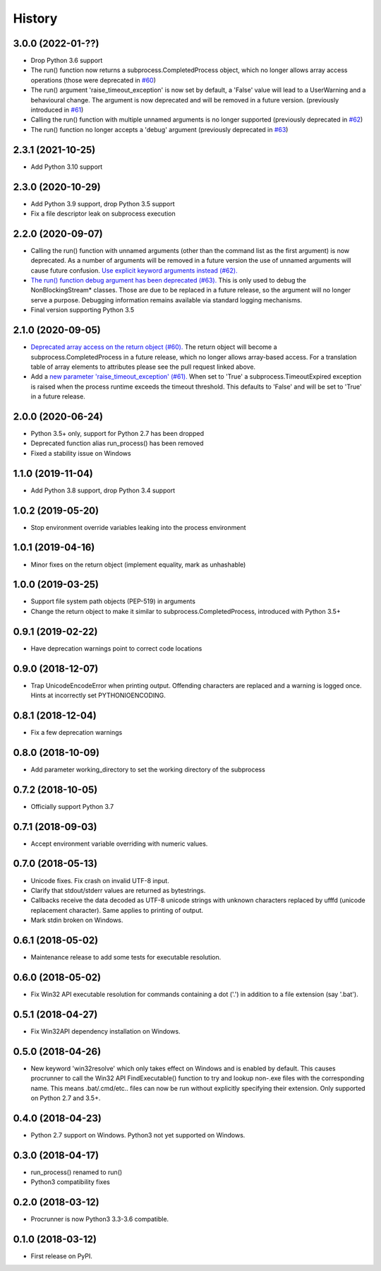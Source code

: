 =======
History
=======

3.0.0 (2022-01-??)
------------------
* Drop Python 3.6 support
* The run() function now returns a subprocess.CompletedProcess object,
  which no longer allows array access operations
  (those were deprecated in `#60 <https://github.com/DiamondLightSource/python-procrunner/pull/60>`_)
* The run() argument 'raise_timeout_exception' is now set by default,
  a 'False' value will lead to a UserWarning and a behavioural change.
  The argument is now deprecated and will be removed in a future version.
  (previously introduced in `#61 <https://github.com/DiamondLightSource/python-procrunner/pull/61>`_)
* Calling the run() function with multiple unnamed arguments is no longer supported
  (previously deprecated in `#62 <https://github.com/DiamondLightSource/python-procrunner/pull/62>`_)
* The run() function no longer accepts a 'debug' argument
  (previously deprecated in `#63 <https://github.com/DiamondLightSource/python-procrunner/pull/63>`_)

2.3.1 (2021-10-25)
------------------
* Add Python 3.10 support

2.3.0 (2020-10-29)
------------------
* Add Python 3.9 support, drop Python 3.5 support
* Fix a file descriptor leak on subprocess execution

2.2.0 (2020-09-07)
------------------
* Calling the run() function with unnamed arguments (other than the command
  list as the first argument) is now deprecated. As a number of arguments
  will be removed in a future version the use of unnamed arguments will
  cause future confusion. `Use explicit keyword arguments instead (#62). <https://github.com/DiamondLightSource/python-procrunner/pull/62>`_
* `The run() function debug argument has been deprecated (#63). <https://github.com/DiamondLightSource/python-procrunner/pull/63>`_
  This is only used to debug the NonBlockingStream* classes. Those are due
  to be replaced in a future release, so the argument will no longer serve
  a purpose. Debugging information remains available via standard logging
  mechanisms.
* Final version supporting Python 3.5

2.1.0 (2020-09-05)
------------------
* `Deprecated array access on the return object (#60). <https://github.com/DiamondLightSource/python-procrunner/pull/60>`_
  The return object will become a subprocess.CompletedProcess in a future
  release, which no longer allows array-based access. For a translation table
  of array elements to attributes please see the pull request linked above.
* Add a `new parameter 'raise_timeout_exception' (#61). <https://github.com/DiamondLightSource/python-procrunner/pull/61>`_
  When set to 'True' a subprocess.TimeoutExpired exception is raised when the
  process runtime exceeds the timeout threshold. This defaults to 'False' and
  will be set to 'True' in a future release.

2.0.0 (2020-06-24)
------------------
* Python 3.5+ only, support for Python 2.7 has been dropped
* Deprecated function alias run_process() has been removed
* Fixed a stability issue on Windows

1.1.0 (2019-11-04)
------------------
* Add Python 3.8 support, drop Python 3.4 support

1.0.2 (2019-05-20)
------------------
* Stop environment override variables leaking into the process environment

1.0.1 (2019-04-16)
------------------
* Minor fixes on the return object (implement equality,
  mark as unhashable)

1.0.0 (2019-03-25)
------------------
* Support file system path objects (PEP-519) in arguments
* Change the return object to make it similar to
  subprocess.CompletedProcess, introduced with Python 3.5+

0.9.1 (2019-02-22)
------------------
* Have deprecation warnings point to correct code locations

0.9.0 (2018-12-07)
------------------
* Trap UnicodeEncodeError when printing output. Offending characters
  are replaced and a warning is logged once. Hints at incorrectly set
  PYTHONIOENCODING.

0.8.1 (2018-12-04)
------------------
* Fix a few deprecation warnings

0.8.0 (2018-10-09)
------------------
* Add parameter working_directory to set the working directory
  of the subprocess

0.7.2 (2018-10-05)
------------------
* Officially support Python 3.7

0.7.1 (2018-09-03)
------------------
* Accept environment variable overriding with numeric values.

0.7.0 (2018-05-13)
------------------
* Unicode fixes. Fix crash on invalid UTF-8 input.
* Clarify that stdout/stderr values are returned as bytestrings.
* Callbacks receive the data decoded as UTF-8 unicode strings
  with unknown characters replaced by \ufffd (unicode replacement
  character). Same applies to printing of output.
* Mark stdin broken on Windows.

0.6.1 (2018-05-02)
------------------
* Maintenance release to add some tests for executable resolution.

0.6.0 (2018-05-02)
------------------
* Fix Win32 API executable resolution for commands containing a dot ('.') in
  addition to a file extension (say '.bat').

0.5.1 (2018-04-27)
------------------
* Fix Win32API dependency installation on Windows.

0.5.0 (2018-04-26)
------------------
* New keyword 'win32resolve' which only takes effect on Windows and is enabled
  by default. This causes procrunner to call the Win32 API FindExecutable()
  function to try and lookup non-.exe files with the corresponding name. This
  means .bat/.cmd/etc.. files can now be run without explicitly specifying
  their extension. Only supported on Python 2.7 and 3.5+.

0.4.0 (2018-04-23)
------------------
* Python 2.7 support on Windows. Python3 not yet supported on Windows.

0.3.0 (2018-04-17)
------------------
* run_process() renamed to run()
* Python3 compatibility fixes

0.2.0 (2018-03-12)
------------------
* Procrunner is now Python3 3.3-3.6 compatible.

0.1.0 (2018-03-12)
------------------
* First release on PyPI.
